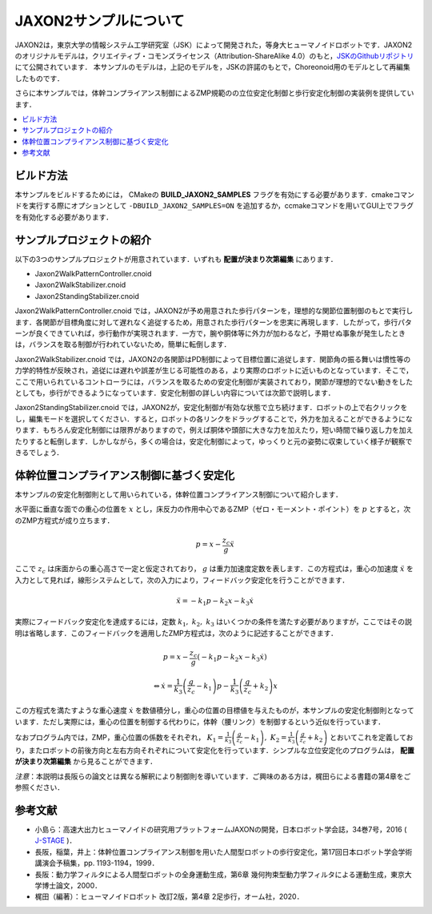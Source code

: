 
JAXON2サンプルについて
====================

JAXON2は，東京大学の情報システム工学研究室（JSK）によって開発された，等身大ヒューマノイドロボットです．JAXON2のオリジナルモデルは，クリエイティブ・コモンズライセンス（Attribution-ShareAlike 4.0）のもと，`JSKのGithubリポジトリ <https://github.com/start-jsk/rtmros_choreonoid>`_ にて公開されています．
本サンプルのモデルは，上記のモデルを，JSKの許諾のもとで，Choreonoid用のモデルとして再編集したものです．

さらに本サンプルでは，体幹コンプライアンス制御によるZMP規範のの立位安定化制御と歩行安定化制御の実装例を提供しています．

.. image:: images/jaxon2.png

.. contents::
    :local:

ビルド方法
--------------------
 
本サンプルをビルドするためには， CMakeの **BUILD_JAXON2_SAMPLES** フラグを有効にする必要があります．cmakeコマンドを実行する際にオプションとして ``-DBUILD_JAXON2_SAMPLES=ON`` を追加するか，ccmakeコマンドを用いてGUI上でフラグを有効化する必要があります．

サンプルプロジェクトの紹介
--------------------

以下の3つのサンプルプロジェクトが用意されています．いずれも **配置が決まり次第編集** にあります．

* Jaxon2WalkPatternController.cnoid
* Jaxon2WalkStabilizer.cnoid
* Jaxon2StandingStabilizer.cnoid

Jaxon2WalkPatternController.cnoid では，JAXON2が予め用意された歩行パターンを，理想的な関節位置制御のもとで実行します．各関節が目標角度に対して遅れなく追従するため，用意された歩行パターンを忠実に再現します．したがって，歩行パターンが良くできていれば，歩行動作が実現されます．一方で，腕や胴体等に外力が加わるなど，予期せぬ事象が発生したときは，バランスを取る制御が行われていないため，簡単に転倒します．

Jaxon2WalkStabilizer.cnoid では，JAXON2の各関節はPD制御によって目標位置に追従します．関節角の振る舞いは慣性等の力学的特性が反映され，追従には遅れや誤差が生じる可能性のある，より実際のロボットに近いものとなっています．そこで，ここで用いられているコントローラには，バランスを取るための安定化制御が実装されており，関節が理想的でない動きをしたとしても，歩行ができるようになっています．安定化制御の詳しい内容については次節で説明します．

Jaxon2StandingStabilizer.cnoid では，JAXON2が，安定化制御が有効な状態で立ち続けます．ロボットの上で右クリックをし，編集モードを選択してください．すると，ロボットの各リンクをドラッグすることで，外力を加えることができるようになります．もちろん安定化制御には限界がありますので，例えば胴体や頭部に大きな力を加えたり，短い時間で繰り返し力を加えたりすると転倒します．しかしながら，多くの場合は，安定化制御によって，ゆっくりと元の姿勢に収束していく様子が観察できるでしょう．

体幹位置コンプライアンス制御に基づく安定化
--------------------

本サンプルの安定化制御則として用いられている，体幹位置コンプライアンス制御について紹介します．

水平面に垂直な面での重心の位置を :math:`x` とし，床反力の作用中心であるZMP（ゼロ・モーメント・ポイント）を :math:`p` とすると，次のZMP方程式が成り立ちます．

.. math::
    p = x - \frac{z_c}{g} \ddot{x}

ここで :math:`z_c` は床面からの重心高さで一定と仮定されており， :math:`g` は重力加速度定数を表します．この方程式は，重心の加速度 :math:`\ddot{x}` を入力として見れば，線形システムとして，次の入力により，フィードバック安定化を行うことができます．

.. math::
    \ddot{x} = - k_1 p - k_2 x - k_3 \dot{x}

実際にフィードバック安定化を達成するには，定数 :math:`k_1, \ k_2, \ k_3` はいくつかの条件を満たす必要がありますが，ここではその説明は省略します．このフィードバックを適用したZMP方程式は，次のように記述することができます．

.. math::
    p = x - \frac{z_c}{g} \left( - k_1 p - k_2 x - k_3 \dot{x} \right)

.. math::
    \Leftrightarrow \dot{x} = \frac{1}{k_3} \left( \frac{g}{z_c} - k_1 \right) p - \frac{1}{k_3} \left( \frac{g}{z_c} + k_2 \right) x

この方程式を満たすような重心速度 :math:`\dot{x}` を数値積分し，重心の位置の目標値を与えたものが，本サンプルの安定化制御則となっています．ただし実際には，重心の位置を制御する代わりに，体幹（腰リンク）を制御するという近似を行っています．

なおプログラム内では，ZMP，重心位置の係数をそれぞれ， :math:`K_1 = \frac{1}{k_3} \left( \frac{g}{z_c} - k_1 \right), \ K_2 = \frac{1}{k_3} \left( \frac{g}{z_c} + k_2 \right)` とおいてこれを定義しており，またロボットの前後方向と左右方向それぞれについて安定化を行っています．シンプルな立位安定化のプログラムは， **配置が決まり次第編集** から見ることができます．

*注意*：本説明は長阪らの論文とは異なる解釈により制御則を導いています．ご興味のある方は，梶田らによる書籍の第4章をご参照ください．

参考文献
--------------------

* 小島ら：高速大出力ヒューマノイドの研究用プラットフォームJAXONの開発，日本ロボット学会誌，34巻7号，2016 ( `J-STAGE <https://www.jstage.jst.go.jp/article/jrsj/34/7/34_34_458/_article/-char/ja/>`_ )．
* 長阪，稲葉，井上：体幹位置コンプライアンス制御を用いた人間型ロボットの歩行安定化，第17回日本ロボット学会学術講演会予稿集，pp. 1193-1194，1999．
* 長阪：動力学フィルタによる人間型ロボットの全身運動生成，第6章 幾何拘束型動力学フィルタによる運動生成，東京大学博士論文，2000．
* 梶田（編著）：ヒューマノイドロボット 改訂2版，第4章 2足歩行，オーム社，2020．
